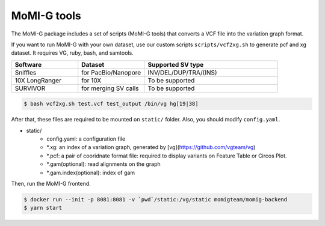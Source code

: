.. _tools:

MoMI-G tools
===================

The MoMI-G package includes a set of scripts (MoMI-G tools) that converts a VCF file into the variation graph format. 

.. image:: tools.*

If you want to run MoMI-G with your own dataset, use our custom scripts ``scripts/vcf2xg.sh`` to generate pcf and xg dataset. It requires VG, ruby, bash, and samtools.

.. csv-table::
   :header: Software, Dataset, Supported SV type
   :widths: 20, 20, 40

   Sniffles, for PacBio/Nanopore, INV/DEL/DUP/TRA/(INS)
   10X LongRanger, for 10X, To be supported
   SURVIVOR, for merging SV calls, To be supported


.. code-block:: console

  $ bash vcf2xg.sh test.vcf test_output /bin/vg hg[19|38]

After that, these files are required to be mounted on ``static/`` folder. Also, you should modify ``config.yaml``.

* static/
    * config.yaml: a configuration file
    * \*.xg: an index of a variation graph, generated by [vg](https://github.com/vgteam/vg)
    * \*.pcf: a pair of cooridnate format file: required to display variants on Feature Table or Circos Plot. 
    * \*.gam(optional): read alignments on the graph
    * \*.gam.index(optional): index of gam

Then, run the MoMI-G frontend.

.. code-block:: console

  $ docker run --init -p 8081:8081 -v `pwd`/static:/vg/static momigteam/momig-backend
  $ yarn start


